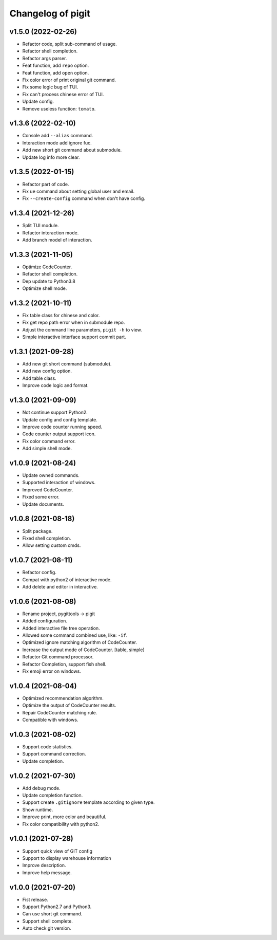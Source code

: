 ^^^^^^^^^^^^^^^^^^^^^^^^
Changelog of pigit
^^^^^^^^^^^^^^^^^^^^^^^^

v1.5.0 (2022-02-26)
----------
- Refactor code, split sub-command of usage.
- Refactor shell completion.
- Refactor args parser.
- Feat function, add ``repo`` option.
- Feat function, add ``open`` option.
- Fix color error of print original git command.
- Fix some logic bug of TUI.
- Fix can't process chinese error of TUI.
- Update config.
- Remove useless function: ``tomato``.

v1.3.6 (2022-02-10)
----------
- Console add ``--alias`` command.
- Interaction mode add ignore fuc.
- Add new short git command about submodule.
- Update log info more clear.

v1.3.5 (2022-01-15)
----------
- Refactor part of code.
- Fix ``ue`` command about setting global user and email.
- Fix ``--create-config`` command when don't have config.

v1.3.4 (2021-12-26)
----------
- Split TUI module.
- Refactor interaction mode.
- Add branch model of interaction.

v1.3.3 (2021-11-05)
----------
- Optimize CodeCounter.
- Refactor shell completion.
- Dep update to Python3.8
- Optimize shell mode.

v1.3.2 (2021-10-11)
----------
- Fix table class for chinese and color.
- Fix get repo path error when in submodule repo.
- Adjust the command line parameters, ``pigit -h`` to view.
- Simple interactive interface support commit part.

v1.3.1 (2021-09-28)
----------
- Add new git short command (submodule).
- Add new config option.
- Add table class.
- Improve code logic and format.

v1.3.0 (2021-09-09)
----------
- Not continue support Python2.
- Update config and config template.
- Improve code counter running speed.
- Code counter output support icon.
- Fix color command error.
- Add simple shell mode.

v1.0.9 (2021-08-24)
----------
- Update owned commands.
- Supported interaction of windows.
- Improved CodeCounter.
- Fixed some error.
- Update documents.

v1.0.8 (2021-08-18)
----------
- Split package.
- Fixed shell completion.
- Allow setting custom cmds.

v1.0.7 (2021-08-11)
----------
- Refactor config.
- Compat with python2 of interactive mode.
- Add delete and editor in interactive.

v1.0.6 (2021-08-08)
----------
- Rename project, pygittools -> pigit
- Added configuration.
- Added interactive file tree operation.
- Allowed some command combined use, like: ``-if``.
- Optimized ignore matching algorithm of CodeCounter.
- Increase the output mode of CodeCounter. [table, simple]
- Refactor Git command processor.
- Refactor Completion, support fish shell.
- Fix emoji error on windows.

v1.0.4 (2021-08-04)
----------
- Optimized recommendation algorithm.
- Optimize the output of CodeCounter results.
- Repair CodeCounter matching rule.
- Compatible with windows.

v1.0.3 (2021-08-02)
----------
- Support code statistics.
- Support command correction.
- Update completion.

v1.0.2 (2021-07-30)
----------
- Add debug mode.
- Update completion function.
- Support create ``.gitignore`` template according to given type.
- Show runtime.
- Improve print, more color and beautiful.
- Fix color compatibility with python2.

v1.0.1 (2021-07-28)
----------
- Support quick view of GIT config
- Support to display warehouse information
- Improve description.
- Improve help message.

v1.0.0 (2021-07-20)
----------
- Fist release.
- Support Python2.7 and Python3.
- Can use short git command.
- Support shell complete.
- Auto check git version.

